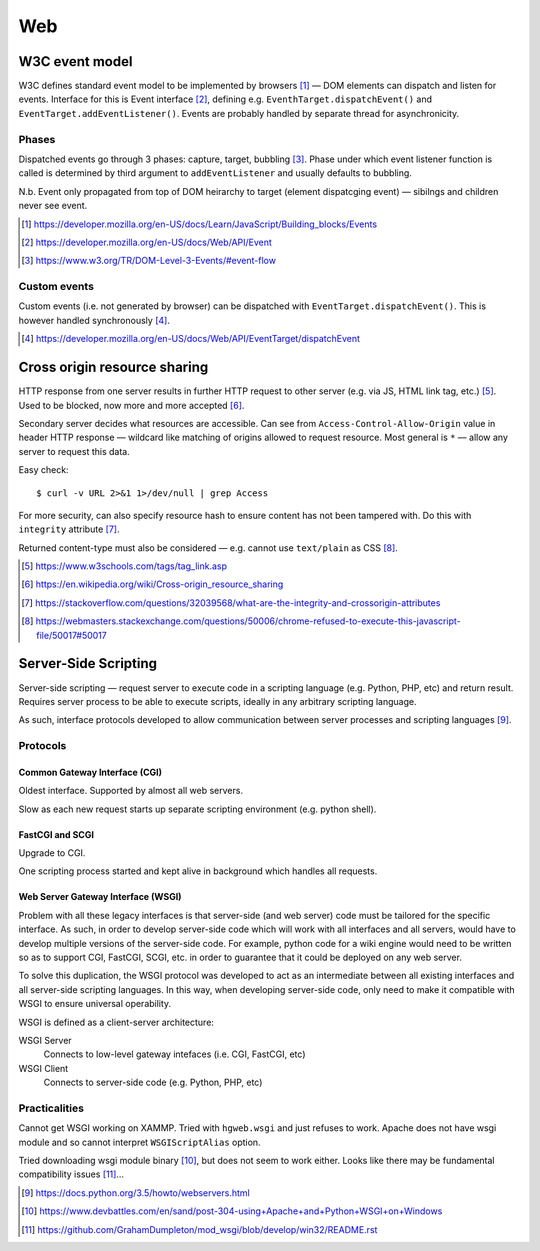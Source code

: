 ====
Web
====

W3C event model
================

W3C defines standard event model to be implemented by browsers [#]_ — DOM elements can dispatch and listen for events. Interface for this is Event interface [#]_, defining e.g. ``EventhTarget.dispatchEvent()`` and ``EventTarget.addEventListener()``. Events are probably handled by separate thread for asynchronicity.

Phases
-------

Dispatched events go through 3 phases: capture, target, bubbling [#]_. Phase under which event listener function is called is determined by third argument to ``addEventListener`` and usually defaults to bubbling.

N.b. Event only propagated from top of DOM heirarchy to target (element dispatcging event) — sibilngs and children never see event.

.. [#] https://developer.mozilla.org/en-US/docs/Learn/JavaScript/Building_blocks/Events
.. [#] https://developer.mozilla.org/en-US/docs/Web/API/Event
.. [#] https://www.w3.org/TR/DOM-Level-3-Events/#event-flow

Custom events
--------------

Custom events (i.e. not generated by browser) can be dispatched with ``EventTarget.dispatchEvent()``. This is however handled synchronously [#]_.

.. [#] https://developer.mozilla.org/en-US/docs/Web/API/EventTarget/dispatchEvent


Cross origin resource sharing
================================

HTTP response from one server results in further HTTP request to other server (e.g. via JS, HTML link tag, etc.) [#]_.  Used to be blocked, now more and more accepted [#]_.

Secondary server decides what resources are accessible. Can see from ``Access-Control-Allow-Origin`` value in header HTTP response — wildcard like matching of origins allowed to request resource. Most general is ``*`` — allow any server to request this data.

Easy check::

     $ curl -v URL 2>&1 1>/dev/null | grep Access

For more security, can also specify resource hash to ensure content has not been tampered with. Do this with ``integrity`` attribute [#]_.

Returned content-type must also be considered — e.g. cannot use ``text/plain`` as CSS [#]_.

.. [#] https://www.w3schools.com/tags/tag_link.asp
.. [#] https://en.wikipedia.org/wiki/Cross-origin_resource_sharing
.. [#] https://stackoverflow.com/questions/32039568/what-are-the-integrity-and-crossorigin-attributes
.. [#] https://webmasters.stackexchange.com/questions/50006/chrome-refused-to-execute-this-javascript-file/50017#50017

Server-Side Scripting
=======================

Server-side scripting — request server to execute code in a scripting language (e.g. Python, PHP, etc) and return result. Requires server process to be able to execute scripts, ideally in any arbitrary scripting language.

As such, interface protocols developed to allow communication between server processes and scripting languages [#]_.

Protocols
-----------

Common Gateway Interface (CGI)
.................................

Oldest interface. Supported by almost all web servers.

Slow as each new request starts up separate scripting environment (e.g. python shell).

FastCGI and SCGI
..................

Upgrade to CGI.

One scripting process started and kept alive in background which handles all requests.

Web Server Gateway Interface (WSGI)
....................................

Problem with all these legacy interfaces is that server-side (and web server) code must be tailored for the specific interface. As such, in order to develop server-side code which will work with all interfaces and all servers, would have to develop multiple versions of the server-side code. For example, python code for a wiki engine would need to be written so as to support CGI, FastCGI, SCGI, etc. in order to guarantee that it could be deployed on any web server.

To solve this duplication, the WSGI protocol was developed to act as an intermediate between all existing interfaces and all server-side scripting languages. In this way, when developing server-side code, only need to make it compatible with WSGI to ensure universal operability.

WSGI is defined as a client-server architecture:

WSGI Server
	Connects to low-level gateway intefaces (i.e. CGI, FastCGI, etc)

WSGI Client
	Connects to server-side code (e.g. Python, PHP, etc)
	

Practicalities
----------------

Cannot get WSGI working on XAMMP. Tried with ``hgweb.wsgi`` and just refuses to work. Apache does not have wsgi module and so cannot interpret ``WSGIScriptAlias`` option.

Tried downloading wsgi module binary [#]_, but does not seem to work either. Looks like there may be fundamental compatibility issues [#]_...

.. [#] https://docs.python.org/3.5/howto/webservers.html
.. [#] https://www.devbattles.com/en/sand/post-304-using+Apache+and+Python+WSGI+on+Windows
.. [#] https://github.com/GrahamDumpleton/mod_wsgi/blob/develop/win32/README.rst

